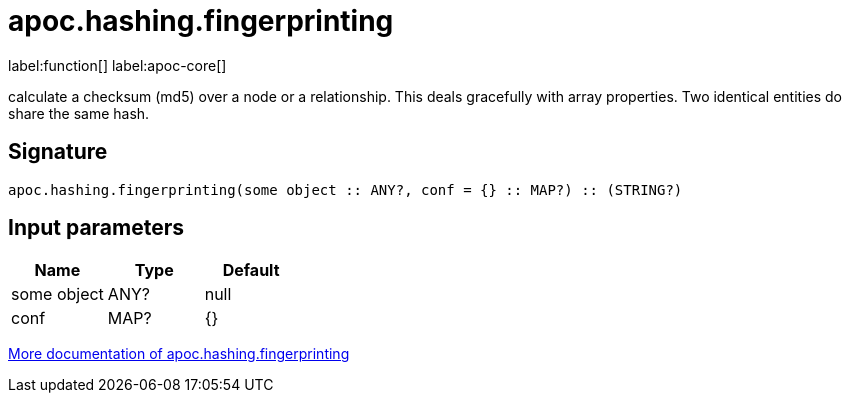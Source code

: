 ////
This file is generated by DocsTest, so don't change it!
////

= apoc.hashing.fingerprinting
:description: This section contains reference documentation for the apoc.hashing.fingerprinting function.

label:function[] label:apoc-core[]

[.emphasis]
calculate a checksum (md5) over a node or a relationship. This deals gracefully with array properties. Two identical entities do share the same hash.

== Signature

[source]
----
apoc.hashing.fingerprinting(some object :: ANY?, conf = {} :: MAP?) :: (STRING?)
----

== Input parameters
[.procedures, opts=header]
|===
| Name | Type | Default 
|some object|ANY?|null
|conf|MAP?|{}
|===

xref::comparing-graphs/fingerprinting.adoc[More documentation of apoc.hashing.fingerprinting,role=more information]


